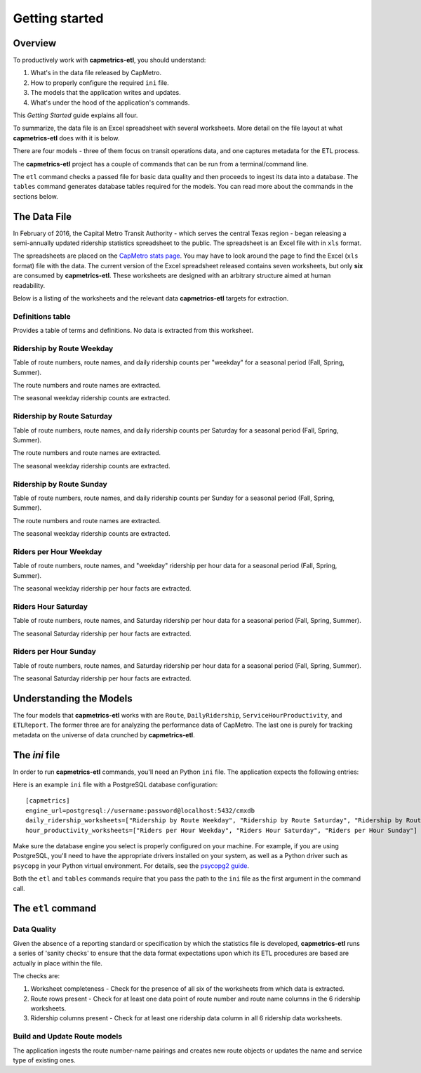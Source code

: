 ===============
Getting started
===============

Overview
--------

To productively work with **capmetrics-etl**, you should understand:

1. What's in the data file released by CapMetro.

2. How to properly configure the required ``ini`` file.

3. The models that the application writes and updates.

4. What's under the hood of the application's commands.


This `Getting Started` guide explains all four.

To summarize, the data file is an Excel spreadsheet with several worksheets.  More detail on the file
layout at what **capmetrics-etl** does with it is below.

There are four models - three of them focus on transit operations data, and one captures metadata for
the ETL process.

The **capmetrics-etl** project has a couple of commands that can be run from a terminal/command line.

The ``etl`` command checks a passed file for basic data quality and then proceeds to ingest its
data into a database. The ``tables`` command generates database tables required for the models.
You can read more about the commands in the sections below.

The Data File
-------------

In February of 2016, the Capital Metro Transit Authority - which serves
the central Texas region - began releasing a semi-annually updated
ridership statistics spreadsheet to the public. The spreadsheet
is an Excel file with in ``xls`` format.

The spreadsheets are placed on the `CapMetro stats page <http://capmetro.org/stats/>`_.
You may have to look around the page to find the Excel (``xls`` format) file with the data.
The current version of the Excel spreadsheet released contains seven worksheets, but only **six**
are consumed by **capmetrics-etl**. These worksheets are designed with an arbitrary structure
aimed at human readability.

Below is a listing of the worksheets and the relevant data **capmetrics-etl** targets for extraction.

Definitions table
.................

Provides a table of terms and definitions.  No data is extracted from this worksheet.

Ridership by Route Weekday
..........................

Table of route numbers, route names, and daily ridership counts per "weekday" for a
seasonal period (Fall, Spring, Summer).

The route numbers and route names are extracted.

The seasonal weekday ridership counts are extracted.

Ridership by Route Saturday
...........................

Table of route numbers, route names, and daily ridership counts per Saturday for a
seasonal period (Fall, Spring, Summer).

The route numbers and route names are extracted.

The seasonal weekday ridership counts are extracted.

Ridership by Route Sunday
.........................

Table of route numbers, route names, and daily ridership counts per Sunday for a
seasonal period (Fall, Spring, Summer).

The route numbers and route names are extracted.

The seasonal weekday ridership counts are extracted.

Riders per Hour Weekday
.......................

Table of route numbers, route names, and "weekday" ridership per hour data for a
seasonal period (Fall, Spring, Summer).

The seasonal weekday ridership per hour facts are extracted.

Riders Hour Saturday
....................

Table of route numbers, route names, and Saturday ridership per hour data for a
seasonal period (Fall, Spring, Summer).

The seasonal Saturday ridership per hour facts are extracted.

Riders per Hour Sunday
......................

Table of route numbers, route names, and Saturday ridership per hour data for a
seasonal period (Fall, Spring, Summer).

The seasonal Saturday ridership per hour facts are extracted.

Understanding the Models
------------------------

The four models that **capmetrics-etl** works with are ``Route``, ``DailyRidership``, ``ServiceHourProductivity``,
and ``ETLReport``. The former three are for analyzing the performance data of CapMetro. The last one is purely for tracking
metadata on the universe of data crunched by **capmetrics-etl**.

The `ini` file
--------------

In order to run **capmetrics-etl** commands, you'll need an Python ``ini`` file. The application
expects the following entries:

Here is an example ``ini`` file with a PostgreSQL database configuration::

        [capmetrics]
        engine_url=postgresql://username:password@localhost:5432/cmxdb
        daily_ridership_worksheets=["Ridership by Route Weekday", "Ridership by Route Saturday", "Ridership by Route Sunday"]
        hour_productivity_worksheets=["Riders per Hour Weekday", "Riders Hour Saturday", "Riders per Hour Sunday"]

Make sure the database engine you select is properly configured on your machine. For example, if you
are using PostgreSQL, you'll need to have the appropriate drivers installed on your system, as well
as a Python driver such as ``psycopg`` in your Python virtual environment. For details, see the `psycopg2 guide`_.


Both the ``etl`` and ``tables`` commands require that you pass the path to the ``ini`` file as the
first argument in the command call.


The ``etl`` command
-------------------

Data Quality
............

Given the absence of a reporting standard or specification by which the statistics file
is developed, **capmetrics-etl** runs a series of 'sanity checks' to ensure that the
data format expectations upon which its ETL procedures are based are actually in place
within the file.

The checks are:

1. Worksheet completeness - Check for the presence of all six of the worksheets from which data is extracted.

2. Route rows present - Check for at least one data point of route number and route name columns
   in the 6 ridership worksheets.

3. Ridership columns present - Check for at least one ridership data column in all 6 ridership data worksheets.

Build and Update Route models
.............................

The application ingests the route number-name pairings and creates new route objects or updates
the name and service type of existing ones.

.. _psycopg2 guide: http://initd.org/psycopg/docs/install.html
